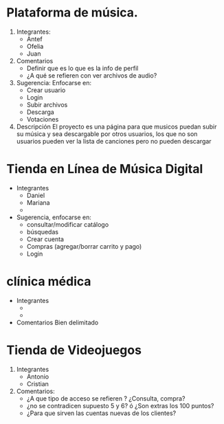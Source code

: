 * Plataforma de música.
  1. Integrantes:
     - Antef
     - Ofelia
     - Juan

  2. Comentarios
     - Definir que es lo que es la info de perfil
     - ¿A qué se refieren con ver archivos de audio?
  3. Sugerencia: Enfocarse en:
     * Crear usuario
     * Login
     * Subir archivos
     * Descarga
     * Votaciones
  4. Descripción
     El proyecto es una página para que musicos puedan subir su música y sea 
     descargable por otros usuarios, los que no son usuarios pueden ver la lista 
     de canciones pero no pueden descargar

* Tienda en Línea de Música Digital
  * Integrantes
    - Daniel
    - Mariana
    - 
 
  * Sugerencia, enfocarse en:
    * consultar/modificar catálogo
    * búsquedas
    * Crear cuenta 
    * Compras (agregar/borrar carrito y pago)
    * Login

* clínica médica
  * Integrantes
    - 
    - 

  * Comentarios 
    Bien delimitado

* Tienda de Videojuegos
  1. Integrantes
     - Antonio
     - Cristian
  2. Comentarios:
     - ¿A que tipo de acceso se refieren ? ¿Consulta, compra?
     - ¿no se contradicen supuesto 5 y 6? ó ¿Son extras los 100 puntos?
     - ¿Para que sirven las cuentas nuevas de los clientes?
 
